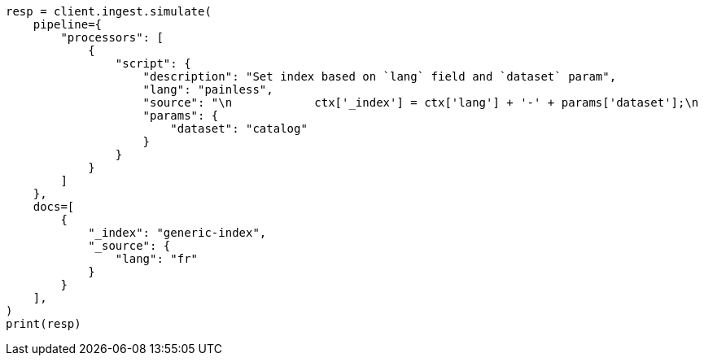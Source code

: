 // This file is autogenerated, DO NOT EDIT
// ingest/processors/script.asciidoc:112

[source, python]
----
resp = client.ingest.simulate(
    pipeline={
        "processors": [
            {
                "script": {
                    "description": "Set index based on `lang` field and `dataset` param",
                    "lang": "painless",
                    "source": "\n            ctx['_index'] = ctx['lang'] + '-' + params['dataset'];\n          ",
                    "params": {
                        "dataset": "catalog"
                    }
                }
            }
        ]
    },
    docs=[
        {
            "_index": "generic-index",
            "_source": {
                "lang": "fr"
            }
        }
    ],
)
print(resp)
----
